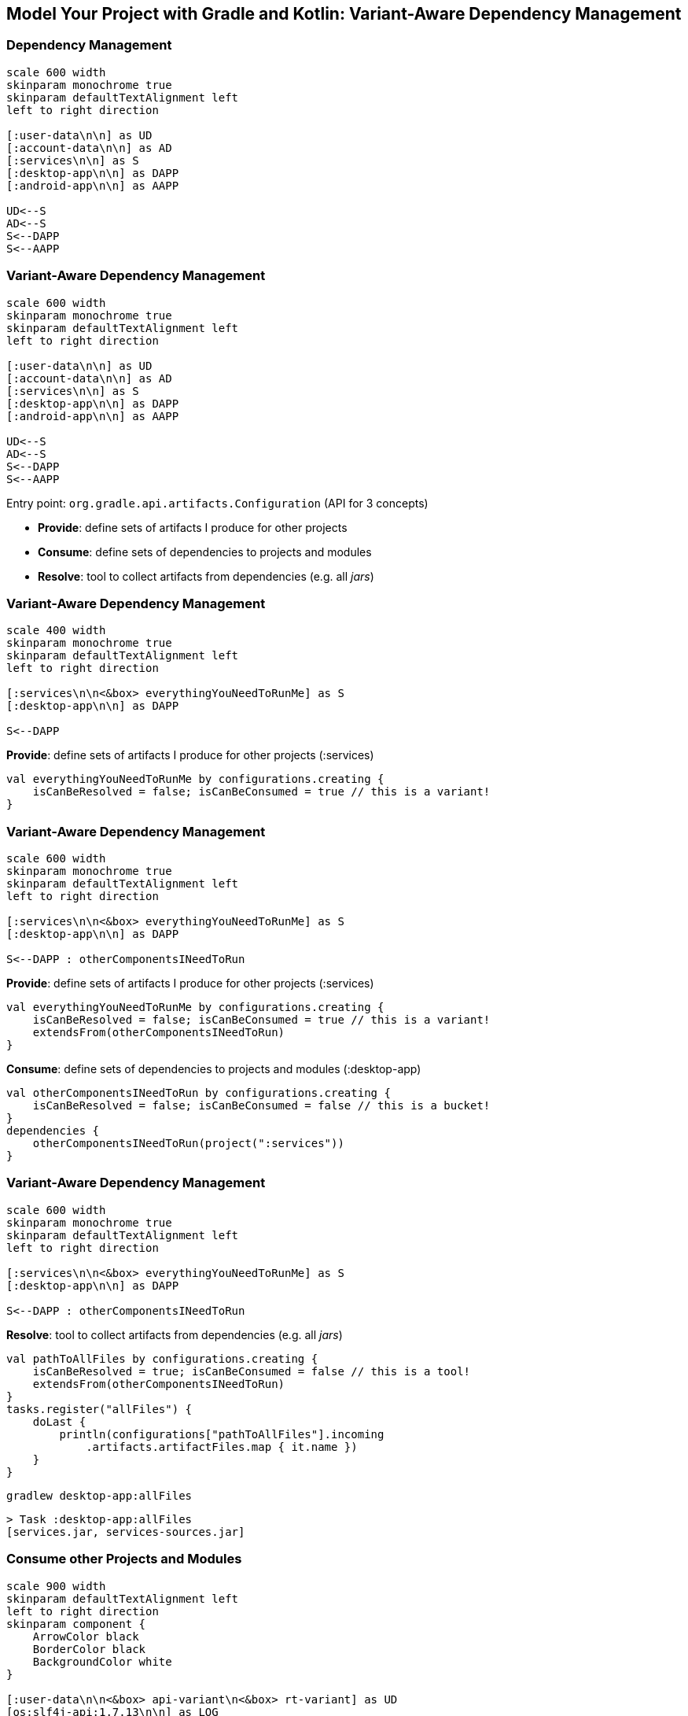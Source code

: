 [background-color="#01303a"]
== Model Your Project with Gradle and Kotlin: Variant-Aware Dependency Management

=== Dependency Management

[plantuml, components2-1, png, width=600, height=0%]
....
scale 600 width
skinparam monochrome true
skinparam defaultTextAlignment left
left to right direction

[:user-data\n\n] as UD
[:account-data\n\n] as AD
[:services\n\n] as S
[:desktop-app\n\n] as DAPP
[:android-app\n\n] as AAPP

UD<--S
AD<--S
S<--DAPP
S<--AAPP
....

=== Variant-Aware Dependency Management

[plantuml, components2-1, png, width=600, height=0%]
....
scale 600 width
skinparam monochrome true
skinparam defaultTextAlignment left
left to right direction

[:user-data\n\n] as UD
[:account-data\n\n] as AD
[:services\n\n] as S
[:desktop-app\n\n] as DAPP
[:android-app\n\n] as AAPP

UD<--S
AD<--S
S<--DAPP
S<--AAPP
....

Entry point: `org.gradle.api.artifacts.Configuration` (API for 3 concepts)

* *Provide*: define sets of artifacts I produce for other projects
* *Consume*: define sets of dependencies to projects and modules
* *Resolve*: tool to collect artifacts from dependencies (e.g. all _jars_)


=== Variant-Aware Dependency Management
[plantuml, components2-2-1, png, width=400, height=0%]
....
scale 400 width
skinparam monochrome true
skinparam defaultTextAlignment left
left to right direction

[:services\n\n<&box> everythingYouNeedToRunMe] as S
[:desktop-app\n\n] as DAPP

S<--DAPP
....


*Provide*: define sets of artifacts I produce for other projects (:services)
[source,kotlin]
----
val everythingYouNeedToRunMe by configurations.creating {
    isCanBeResolved = false; isCanBeConsumed = true // this is a variant!
}
----

=== Variant-Aware Dependency Management
[plantuml, components2-2-2, png, width=600, height=0%]
....
scale 600 width
skinparam monochrome true
skinparam defaultTextAlignment left
left to right direction

[:services\n\n<&box> everythingYouNeedToRunMe] as S
[:desktop-app\n\n] as DAPP

S<--DAPP : otherComponentsINeedToRun
....


*Provide*: define sets of artifacts I produce for other projects (:services)

[source,kotlin]
----
val everythingYouNeedToRunMe by configurations.creating {
    isCanBeResolved = false; isCanBeConsumed = true // this is a variant!
    extendsFrom(otherComponentsINeedToRun)
}
----

*Consume*: define sets of dependencies to projects and modules (:desktop-app)

[source,kotlin]
----
val otherComponentsINeedToRun by configurations.creating {
    isCanBeResolved = false; isCanBeConsumed = false // this is a bucket!
}
dependencies {
    otherComponentsINeedToRun(project(":services"))
}
----

=== Variant-Aware Dependency Management
[plantuml, components2-2-3, png, width=600, height=0%]
....
scale 600 width
skinparam monochrome true
skinparam defaultTextAlignment left
left to right direction

[:services\n\n<&box> everythingYouNeedToRunMe] as S
[:desktop-app\n\n] as DAPP

S<--DAPP : otherComponentsINeedToRun
....

*Resolve*: tool to collect artifacts from dependencies (e.g. all _jars_)
[source,kotlin]
----
val pathToAllFiles by configurations.creating {
    isCanBeResolved = true; isCanBeConsumed = false // this is a tool!
    extendsFrom(otherComponentsINeedToRun)
}
tasks.register("allFiles") {
    doLast {
        println(configurations["pathToAllFiles"].incoming
            .artifacts.artifactFiles.map { it.name })
    }
}
----

`gradlew desktop-app:allFiles`
[source,kotlin]
----
> Task :desktop-app:allFiles
[services.jar, services-sources.jar]
----

=== Consume other Projects and Modules

[plantuml, components2-4, png, width=900, height=0%]
....
scale 900 width
skinparam defaultTextAlignment left
left to right direction
skinparam component {
    ArrowColor black
    BorderColor black
    BackgroundColor white
}

[:user-data\n\n<&box> api-variant\n<&box> rt-variant] as UD
[os:slf4j-api:1.7.13\n\n] as LOG
[cc:disruptor:1.2.15\n\n] as DIS
[:services\n\n<&box> api-variant\n<&box> rt-variant] as S #moccasin
[:desktop-app\n\n<&box> rt-variant] as DAPP #moccasin
[:android-app\n\n<&box> rt-variant] as AAPP

UD<--S : api
DIS<--S : implementation
LOG<--DIS : api
S<--DAPP : implementation
S<--AAPP : implementation
....

`desktop-app/build.gradle.kts`
[source,kotlin]
----
dependencies {
    implementation(project(":services"))
}
----

`services/build.gradle.kts`
[source,kotlin]
----
dependencies {
    api(project(":user-data"))
    implementation("com.conversantmedia:disruptor:1.2.15")
}
----

=== Resolve with Variant Selection
[plantuml, components2-5, png, width=900, height=0%]
....
scale 900 width
skinparam defaultTextAlignment left
left to right direction
skinparam component {
    ArrowColor black
    BorderColor black
    BackgroundColor white
}

[:user-data\n\n<back:orangered><&box> api-variant</back>\n<&box> rt-variant] as UD #moccasin
[os:slf4j-api:1.7.13\n\n] as LOG
[cc:disruptor:1.2.15\n\n] as DIS
[:services\n\n<back:orangered><&box> api-variant</back>\n<&box> rt-variant] as S #moccasin
[:desktop-app\n\n<&box> rt-variant] as DAPP #moccasin
[:android-app\n\n<&box> rt-variant] as AAPP

UD<--S : api
DIS<--S : implementation
LOG<--DIS : api
S<--DAPP : implementation
S<--AAPP : implementation
....

`gradlew desktop-app:dependencies --configuration compileClasspath`
[source,kotlin]
----
compileClasspath
\--- project :services
     \--- project :user-data
----

=== Resolve with Variant Selection
[plantuml, components2-6, png, width=900, height=0%]
....
scale 900 width
skinparam defaultTextAlignment left
left to right direction
skinparam component {
    ArrowColor black
    BorderColor black
    BackgroundColor white
}

[:user-data\n\n<&box> api-variant\n<back:orangered><&box> rt-variant</back>] as UD #moccasin
[os:slf4j-api:1.7.13\n\n] as LOG #moccasin
[cc:disruptor:1.2.15\n\n] as DIS #moccasin
[:services\n\n<&box> api-variant\n<back:orangered><&box> rt-variant</back>] as S #moccasin
[:desktop-app\n\n<&box> rt-variant] as DAPP #moccasin
[:android-app\n\n<&box> rt-variant] as AAPP

UD<--S : api
DIS<--S : implementation
LOG<--DIS : api
S<--DAPP : implementation
S<--AAPP : implementation
....

`gradlew desktop-app:dependencies --configuration compileClasspath`
[source,kotlin]
----
compileClasspath
\--- project :services
     \--- project :user-data
----

`gradlew desktop-app:dependencies --configuration runtimeClasspath`
[source,kotlin]
----
runtimeClasspath
\--- project :services
     +--- project :user-data
     \--- com.conversantmedia:disruptor:1.2.15
          \--- org.slf4j:slf4j-api:1.7.13
----

=== Resolve with Variant Selection
[plantuml, components2-7, png, width=900, height=0%]
....
scale 900 width
skinparam defaultTextAlignment left
left to right direction
skinparam component {
    ArrowColor black
    BorderColor black
    BackgroundColor white
}

[:user-data\n\n<&box> api-variant\n<&box> rt-variant] as UD
[os:slf4j-api:1.7.13\n\n] as LOG
[cc:disruptor:1.2.15\n\n] as DIS
[:services\n\n<&box> api-variant\n<&box> rt-variant] as S #moccasin
[:desktop-app\n\n<&box> rt-variant] as DAPP #moccasin
[:android-app\n\n<&box> rt-variant] as AAPP

UD<--S : api
DIS<--S : implementation
LOG<--DIS : api
S<--DAPP : implementation
S<--AAPP : implementation
....

`gradlew services:outgoingVariants`
[source,xml]
----
Variant api-variant
--------------------------------------------------
Attributes
- org.gradle.jvm.version         = 11
- org.gradle.libraryelements     = classes
- org.gradle.usage               = java-api
----


`desktop-app/build.gradle.kts`
[source,kotlin]
----
configurations["compileClasspath"].attributes {
    attribute(Usage.USAGE_ATTRIBUTE, objects.named(Usage.JAVA_RUNTIME))
}
----

=== Resolve with Variant Selection
[plantuml, components2-8, png, width=900, height=0%]
....
scale 900 width
skinparam defaultTextAlignment left
left to right direction
skinparam component {
    ArrowColor black
    BorderColor black
    BackgroundColor white
}

[:user-data\n\n<&box> api-variant\n<back:orangered><&box> rt-variant</back>] as UD #moccasin
[os:slf4j-api:1.7.13\n\n] as LOG #moccasin
[cc:disruptor:1.2.15\n\n] as DIS #moccasin
[:services\n\n<&box> api-variant\n<back:orangered><&box> rt-variant</back>] as S #moccasin
[:desktop-app\n\n<&box> rt-variant] as DAPP #moccasin
[:android-app\n\n<&box> rt-variant] as AAPP

UD<--S : api
DIS<--S : implementation
LOG<--DIS : api
S<--DAPP : implementation
S<--AAPP : implementation
....

`desktop-app/build.gradle.kts`
[source,kotlin]
----
configurations["compileClasspath"].attributes {
    attribute(Usage.USAGE_ATTRIBUTE, objects.named(Usage.JAVA_RUNTIME))
}
----

`gradlew desktop-app:dependencies --configuration compileClasspath`
[source,kotlin]
----
compileClasspath
\--- project :services
     +--- project :user-data
     \--- com.conversantmedia:disruptor:1.2.15
          \--- org.slf4j:slf4j-api:1.7.13
----

=== Resolve with Variant Selection
[plantuml, components2-9, png, width=900, height=0%]
....
scale 900 width
skinparam defaultTextAlignment left
left to right direction
skinparam component {
    ArrowColor black
    BorderColor black
    BackgroundColor white
}

[:user-data\n\n<&box> api-variant\n<back:orangered><&box> rt-variant</back>\n<&box> rt-8-variant] as UD #moccasin
[os:slf4j-api:1.7.13\n\n] as LOG #moccasin
[cc:disruptor:1.2.15\n\n] as DIS #moccasin
[:services\n\n<&box> api-variant\n<back:orangered><&box> rt-variant</back>\n <&box> rt-8-variant] as S #moccasin
[:desktop-app\n\n<&box> rt-variant] as DAPP #moccasin
[:android-app\n\n<&box> rt-variant] as AAPP

UD<--S : api
DIS<--S : implementation
LOG<--DIS : api
S<--DAPP : implementation
S<--AAPP : implementation
....
//
//`desktop-app/build.gradle.kts`
//[source,kotlin]
//----
//tasks.register("jars") {
//    doLast {
//        println(configurations["runtimeClasspath"].incoming
//            .artifacts.artifactFiles.map { it.name })
//    }
//}
//----

`desktop-app/build.gradle.kts`
[source,kotlin]
----
configurations["runtimeClasspath"].attributes {

}
----

`gradlew desktop-app:allFiles`
[source,kotlin]
----
> Task :desktop-app:allFiles
[services.jar, user-data.jar, disruptor-1.2.15.jar,
 slf4j-api-1.7.13.jar]
----

=== Resolve with Variant Selection
[plantuml, components2-10, png, width=900, height=0%]
....
scale 900 width
skinparam defaultTextAlignment left
left to right direction
skinparam component {
    ArrowColor black
    BorderColor black
    BackgroundColor white
}

[:user-data\n\n<&box> api-variant\n<&box> rt-variant\n<back:orangered><&box> rt-8-variant</back>] as UD #moccasin
[os:slf4j-api:1.7.13\n\n] as LOG #moccasin
[cc:disruptor:1.2.15\n\n] as DIS #moccasin
[:services\n\n<&box> api-variant\n<&box> rt-variant\n<back:orangered><&box> rt-8-variant</back>] as S #moccasin
[:desktop-app\n\n<&box> rt-variant] as DAPP #moccasin
[:android-app\n\n<&box> rt-variant] as AAPP

UD<--S : api
DIS<--S : implementation
LOG<--DIS : api
S<--DAPP : implementation
S<--AAPP : implementation
....

`desktop-app/build.gradle.kts`
[source,kotlin]
----
configurations["runtimeClasspath"].attributes {
    attribute(TargetJvmVersion.TARGET_JVM_VERSION_ATTRIBUTE, 8)
}
----

`gradlew desktop-app:allFiles`
[source,kotlin]
----
> Task :desktop-app:allFiles
[services-jdk8.jar, user-data-jdk8.jar,
 disruptor-1.2.15.jar, slf4j-api-1.7.13.jar]
----


=== What about Published Modules?
[plantuml, components2-12, png, width=900, height=0%]
....
scale 900 width
skinparam defaultTextAlignment left
left to right direction
skinparam component {
    ArrowColor black
    BorderColor black
    BackgroundColor white
}

[:user-data\n\n<&box> api-variant\n<&box> rt-variant\n<&box> rt-8-variant] as UD
[os:slf4j-api:1.7.13\n\n] as LOG #moccasin
[cc:disruptor:1.2.15\n\n] as DIS #moccasin
[:services\n\n<&box> api-variant\n<&box> rt-variant\n<&box> rt-8-variant] as S
[:desktop-app\n\n<&box> rt-variant] as DAPP
[:android-app\n\n<&box> rt-variant] as AAPP

UD<--S : api
DIS<--S : implementation
LOG<--DIS : api
S<--DAPP : implementation
S<--AAPP : implementation
....

* For projects: Gradle has the full model in memory
* For modules: Gradle needs to build the model from metadata

=== POM Module Metadata
[plantuml, components2-13, png, width=900, height=0%]
....
scale 900 width
skinparam defaultTextAlignment left
left to right direction
skinparam component {
    ArrowColor black
    BorderColor black
    BackgroundColor white
}

[:user-data\n\n<&box> api-variant\n<&box> rt-variant\n<&box> rt-8-variant] as UD
[os:slf4j-api:1.7.13\n\n<&box> api-variant\n<&box> rt-variant] as LOG
[cc:disruptor:1.2.15\n\n<&box> api-variant\n<&box> rt-variant] as DIS #moccasin
[:services\n\n<&box> api-variant\n<&box> rt-variant\n<&box> rt-8-variant] as S
[:desktop-app\n\n<&box> rt-variant] as DAPP
[:android-app\n\n<&box> rt-variant] as AAPP

UD<--S : api
DIS<--S : implementation
LOG<--DIS : api
S<--DAPP : implementation
S<--AAPP : implementation
....

`com/conversantmedia/disruptor/1.2.15/disruptor-1.2.15.pom`
[source,xml]
----
<groupId>com.conversantmedia</groupId>
<artifactId>disruptor</artifactId>
<packaging>jar</packaging>
<version>1.2.15</version>
<dependency>
    <groupId>org.slf4j</groupId>
    <artifactId>slf4j-api</artifactId>
    <version>1.7.13</version>
    <scope>compile</scope>
</dependency>
----

=== POM Module Metadata
[plantuml, components2-14, png, width=900, height=0%]
....
scale 900 width
skinparam defaultTextAlignment left
left to right direction
skinparam component {
    ArrowColor black
    BorderColor black
    BackgroundColor white
}

[:user-data\n\n<&box> api-variant\n<&box> rt-variant\n<&box> rt-8-variant] as UD
[os:slf4j-api:1.7.13\n\n<&box> api-variant\n<&box> rt-variant] as LOG
[cc:disruptor:1.2.15\n\n<&box> api-variant\n<&box> rt-variant] as DIS #moccasin
[:services\n\n<&box> api-variant\n<&box> rt-variant\n<&box> rt-8-variant] as S
[:desktop-app\n\n<&box> rt-variant] as DAPP
[:android-app\n\n<&box> rt-variant] as AAPP

UD<--S : api
DIS<--S : implementation
LOG<--DIS : api
S<--DAPP : implementation
S<--AAPP : implementation
....

`com/conversantmedia/disruptor/1.2.15/*.jar`

[source,sh]
----
disruptor-1.2.15-jdk10.jar      2018-12-20 14:41    134319
disruptor-1.2.15-jdk8.jar       2018-12-20 14:41    134482
disruptor-1.2.15.jar            2018-12-20 14:41    134482
----

=== Gradle Module Metadata (GMM)
[plantuml, components2-15, png, width=900, height=0%]
....
scale 900 width
skinparam defaultTextAlignment left
left to right direction
skinparam component {
    ArrowColor black
    BorderColor black
    BackgroundColor white
}

[:user-data\n\n<&box> api-variant\n<&box> rt-variant\n<&box> rt-8-variant] as UD
[os:slf4j-api:1.7.13\n\n<&box> api-variant\n<&box> rt-variant] as LOG
[cc:disruptor:1.2.15\n\n<&box> api-variant\n<&box> rt-variant\n<&box> rt-8-variant] as DIS #moccasin
[:services\n\n<&box> api-variant\n<&box> rt-variant\n<&box> rt-8-variant] as S
[:desktop-app\n\n<&box> rt-variant] as DAPP
[:android-app\n\n<&box> rt-variant] as AAPP

UD<--S : api
DIS<--S : implementation
LOG<--DIS : api
S<--DAPP : implementation
S<--AAPP : implementation
....

`disruptor-1.2.15.module`
[source,json]
----
"component": { "group": "com.conversantmedia", "module": "disruptor", "version": "1.2.15" },
"variants": [
  { "name": "runtimeElements",
    "attributes": { "org.gradle.jvm.version": 11, "org.gradle.usage": "java-runtime" },
    "dependencies": [{ "group": "org.slf4j", "module": "slf4j-api", "version": { "requires": "1.7.13" }}],
    "files": [{ "name": "conversantmedia-1.2.15.jar", "url": "conversantmedia-1.2.15.jar" }] },
  { "name": "jdk8RuntimeElements",
    "attributes": { "org.gradle.jvm.version": 8, "org.gradle.usage": "java-runtime" },
    "dependencies": [{ "group": "org.slf4j", "module": "slf4j-api", "version": { "requires": "1.7.13" }}],
    "files": [{ "name": "conversantmedia-1.2.15-jdk8.jar", "url": "conversantmedia-1.2.15-jdk8.jar" }]
  },
----

=== Variant Selection on Projects and Modules
[plantuml, components2-15, png, width=900, height=0%]
....
scale 900 width
skinparam defaultTextAlignment left
left to right direction
skinparam component {
    ArrowColor black
    BorderColor black
    BackgroundColor white
}

[:user-data\n\n<&box> api-variant\n<&box> rt-variant\n<back:orangered><&box> rt-8-variant</back>] as UD #moccasin
[os:slf4j-api:1.7.13\n\n<&box> api-variant\n<back:orangered><&box> rt-variant</back>] as LOG #moccasin
[cc:disruptor:1.2.15\n\n<&box> api-variant\n<&box> rt-variant\n<back:orangered><&box> rt-8-variant</back>] as DIS #moccasin
[:services\n\n<&box> api-variant\n<&box> rt-variant\n<back:orangered><&box> rt-8-variant</back>] as S #moccasin
[:desktop-app\n\n<&box> rt-variant] as DAPP #moccasin
[:android-app\n\n<&box> rt-variant] as AAPP

UD<--S : api
DIS<--S : implementation
LOG<--DIS : api
S<--DAPP : implementation
S<--AAPP : implementation
....

`desktop-app/build.gradle.kts`
[source,kotlin]
----
configurations["runtimeClasspath"].attributes {
    attribute(TargetJvmVersion.TARGET_JVM_VERSION_ATTRIBUTE, 8)
}
----

`gradlew desktop-app:allFiles`
[source,kotlin]
----
> Task :desktop-app:allFiles
[services-jdk8.jar, user-data-jdk8.jar,
 disruptor-1.2.15-jdk8.jar, slf4j-api-1.7.13.jar]
----
